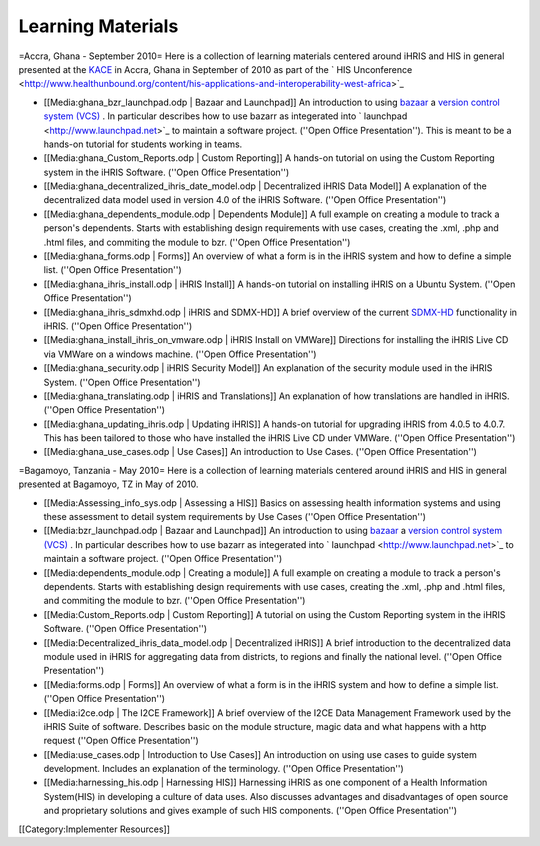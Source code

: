 Learning Materials
==================

=Accra, Ghana - September 2010=
Here is a collection of learning materials centered around iHRIS and HIS in general presented at the  `KACE <http://www.aiti-kace.com.gh/>`_  in Accra, Ghana in September of 2010 as part of the  ` HIS Unconference <http://www.healthunbound.org/content/his-applications-and-interoperability-west-africa>`_ 


* [[Media:ghana_bzr_launchpad.odp | Bazaar and Launchpad]] An introduction to using  `bazaar <http://en.wikipedia.org/wiki/Bazaar_%28software%29>`_   a  `version control system (VCS) <http://en.wikipedia.org/wiki/Revision_control>`_ .  In particular describes how to use bazarr as integerated into  ` launchpad <http://www.launchpad.net>`_  to maintain a software project.  (''Open Office Presentation'').  This is meant to be a hands-on tutorial for students working in teams.
* [[Media:ghana_Custom_Reports.odp | Custom Reporting]] A hands-on tutorial on using the Custom Reporting system in the iHRIS Software.   (''Open Office Presentation'')
* [[Media:ghana_decentralized_ihris_date_model.odp | Decentralized iHRIS Data Model]] A explanation of the decentralized data model used in version 4.0 of the iHRIS Software.   (''Open Office Presentation'')
* [[Media:ghana_dependents_module.odp | Dependents Module]] A full example on creating a module to track a person's dependents.  Starts with establishing design requirements with use cases, creating the .xml, .php and .html files, and commiting the module to bzr.  (''Open Office Presentation'')
* [[Media:ghana_forms.odp | Forms]] An overview of what a form is in the iHRIS system and how to define a simple list. (''Open Office Presentation'')
* [[Media:ghana_ihris_install.odp | iHRIS Install]] A hands-on tutorial on installing iHRIS on a Ubuntu System. (''Open Office Presentation'')
* [[Media:ghana_ihris_sdmxhd.odp | iHRIS and SDMX-HD]] A brief overview of the current  `SDMX-HD <http://sdmx-hd.org/>`_  functionality in iHRIS. (''Open Office Presentation'')
* [[Media:ghana_install_ihris_on_vmware.odp | iHRIS Install on VMWare]] Directions for installing the iHRIS Live CD via VMWare on a windows machine. (''Open Office Presentation'')
* [[Media:ghana_security.odp | iHRIS Security Model]] An explanation of the security module used in the iHRIS System. (''Open Office Presentation'')
* [[Media:ghana_translating.odp | iHRIS and Translations]] An explanation of how translations are handled in iHRIS. (''Open Office Presentation'')
* [[Media:ghana_updating_ihris.odp | Updating iHRIS]] A hands-on tutorial for upgrading iHRIS from 4.0.5 to 4.0.7.  This has been tailored to those who have installed the iHRIS Live CD under VMWare.  (''Open Office Presentation'')
* [[Media:ghana_use_cases.odp | Use Cases]] An introduction to Use Cases. (''Open Office Presentation'')

=Bagamoyo, Tanzania - May 2010=
Here is a collection of learning materials centered around iHRIS and HIS in general presented at Bagamoyo, TZ in May of 2010.


* [[Media:Assessing_info_sys.odp |  Assessing a HIS]] Basics on assessing health information systems and using these assessment to detail system requirements by Use Cases (''Open Office Presentation'')
* [[Media:bzr_launchpad.odp | Bazaar and Launchpad]] An introduction to using  `bazaar <http://en.wikipedia.org/wiki/Bazaar_%28software%29>`_   a  `version control system (VCS) <http://en.wikipedia.org/wiki/Revision_control>`_ .  In particular describes how to use bazarr as integerated into  ` launchpad <http://www.launchpad.net>`_  to maintain a software project.  (''Open Office Presentation'')
* [[Media:dependents_module.odp | Creating a module]] A full example on creating a module to track a person's dependents.  Starts with establishing design requirements with use cases, creating the .xml, .php and .html files, and commiting the module to bzr.  (''Open Office Presentation'')
* [[Media:Custom_Reports.odp | Custom Reporting]] A tutorial on using the Custom Reporting system in the iHRIS Software.   (''Open Office Presentation'')
* [[Media:Decentralized_ihris_data_model.odp | Decentralized iHRIS]] A brief introduction to the decentralized data module used in iHRIS for aggregating data from districts, to regions and finally the national level.  (''Open Office Presentation'')
* [[Media:forms.odp | Forms]] An overview of what a form is in the iHRIS system and how to define a simple list. (''Open Office Presentation'')
* [[Media:i2ce.odp | The I2CE Framework]]  A brief overview of the I2CE Data Management Framework used by the iHRIS Suite of software. Describes basic on the module structure, magic data and what happens with a http request  (''Open Office Presentation'')
* [[Media:use_cases.odp | Introduction to Use Cases]] An introduction on using use cases to guide system development.  Includes an explanation of the terminology. (''Open Office Presentation'')
* [[Media:harnessing_his.odp | Harnessing HIS]] Harnessing iHRIS as one component of a Health Information System(HIS) in developing a culture of data uses.  Also discusses advantages and disadvantages of open source and proprietary solutions and gives example of such HIS components.   (''Open Office Presentation'')
[[Category:Implementer Resources]]
